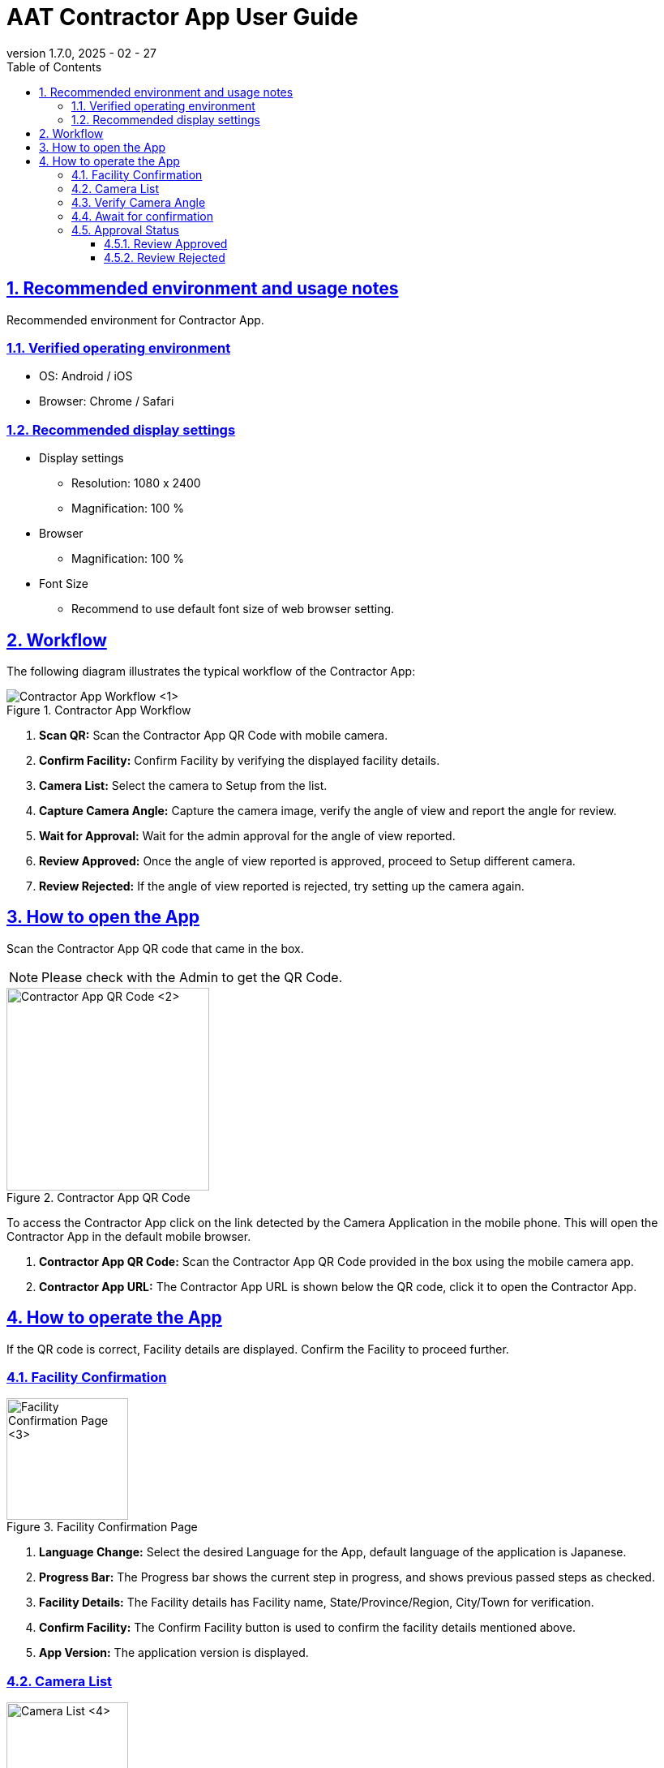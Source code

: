 = AAT Contractor App User Guide
:docinfo: shared
:doctype: book
:data-uri:
:title: Angle Adjustment Tool (AAT) - Contractor App User Guide
:revdate: 2025 - 02 - 27
:revnumber: 1.7.0
:toc: left
:toclevels: 3
:toc-title: Table of Contents
:sectanchors:
:sectlinks:
:sectnums:
:multipage-level: 2
:icons: font
:encoding: utf-8

== Recommended environment and usage notes

Recommended environment for Contractor App.

=== Verified operating environment

* OS: Android / iOS
* Browser: Chrome / Safari

=== Recommended display settings

* Display settings
  ** Resolution: 1080 x 2400
  ** Magnification: 100 %

* Browser
  ** Magnification: 100 %

* Font Size
  ** Recommend to use default font size of web browser setting.

== Workflow

The following diagram illustrates the typical workflow of the Contractor App:

.Contractor App Workflow
image::./contractor-app-images/contractor_workflow.png[Contractor App Workflow <1>]

1. **Scan QR:** Scan the Contractor App QR Code with mobile camera.
2. **Confirm Facility:** Confirm Facility by verifying the displayed facility details.
3. **Camera List:** Select the camera to Setup from the list.
4. **Capture Camera Angle:** Capture the camera image, verify the angle of view and report the angle for review.
5. **Wait for Approval:** Wait for the admin approval for the angle of view reported.
6. **Review Approved:** Once the angle of view reported is approved, proceed to Setup different camera.
7. **Review Rejected:** If the angle of view reported is rejected, try setting up the camera again.

== How to open the App

Scan the Contractor App QR code that came in the box.

[NOTE]
====
Please check with the Admin to get the QR Code.
====

.Contractor App QR Code
image::./contractor-app-images/app_url.png[Contractor App QR Code <2>, width=250]

To access the Contractor App click on the link detected by the Camera Application in the mobile phone. This will open the Contractor App in the default mobile browser.

1. **Contractor App QR Code:** Scan the Contractor App QR Code provided in the box using the mobile camera app.
2. **Contractor App URL:** The Contractor App URL is shown below the QR code, click it to open the Contractor App.

== How to operate the App

If the QR code is correct, Facility details are displayed. Confirm the Facility to proceed further.

=== Facility Confirmation

.Facility Confirmation Page
image::./contractor-app-images/facility_confirm.png[Facility Confirmation Page <3>, width=150]

1. **Language Change:** Select the desired Language for the App, default language of the application is Japanese.
2. **Progress Bar:** The Progress bar shows the current step in progress, and shows previous passed steps as checked.
3. **Facility Details:** The Facility details has Facility name, State/Province/Region, City/Town for verification.
4. **Confirm Facility:** The Confirm Facility button is used to confirm the facility details mentioned above.
5. **App Version:** The application version is displayed.

=== Camera List

.Camera List
image::./contractor-app-images/camera_list.png[Camera List <4>, width=150]

1. **Facility Name:** The Facility Name is displayed.
2. **Refresh:** The Refresh button is used for manually refreshing the camera list.
3. **Status Filters:** There are 3 categories:
+
--
1. To Do - List of all cameras which are currently pending setup.
2. In Review - List of all cameras which are currently in review by the Admin.
3. Completed - List of all cameras which are already setup.
--

4. **Camera:** Each camera is listed, with Name, Status, and Setup button.
5. **Status:** The status of the camera is mentioned to track the progress of the camera setup.
6. **Camera Connection State:** The connectivity state of the camera.
  * Green dot: Camera is online.
  * Red cross: Camera is offline.
7. **Setup:** Each camera in the list has a *Setup* button, which is only enabled for the camera in *To Do* status.

Click the *Setup* button to start adjusting the angle of view of the camera.


=== Verify Camera Angle

.Image Confirmation
image::./contractor-app-images/image_confirmation.png[Image Confirmation <5>, width=150]

.Grid Line Color Picker
image::./contractor-app-images/grid_line_color_picker.png[Grid Line Color Picker <6>, width=150]

1. **Camera Name:** The camera name is mentioned for reference.
2. **Image Grid Lines:** The `Show Grid Lines` checkbox allows user to toggle the visibility of grid lines on the camera and sample image. The palette button next to grid line checkbox opens a color picker to customize the grid line color.
3. **Camera Image:** The latest camera image is shown here.
4. **Single Capture:** Single Capture is used to fetch the camera image only once.
5. **Interval Capture:** Interval Capture is used to fetch the camera image at every 5 second interval.
6. **Capture Image:** The `Capture image` button can be used when in Single Capture mode to manually request for the latest image from the camera.
7. **Review Comment:** If there is any rejection comment by the admin on previous application, review comment is displayed.
8. **Sample Image:** The sample image for the camera is shown here. It is used as a reference image to setup camera.
9. **Steps to follow:** Make sure to follow the steps mentioned while submitting image for review.
10. **Report the angle of view:** Report button is used to submit the angle of view. Admin shall verify the camera angle.


=== Await for confirmation

.Await for Confirmation
image::./contractor-app-images/checking_angle.png[Await for Confirmation <7>, width=150]

1. **Load Icon:** Loading icon indicates that the camera angle review is still under verification.
2. **Setup another Camera:** Contractor can proceed to Setup another camera if there are more cameras to Setup.
3. **Go to main page:** Contractor can go back to the main page, which will display the Facility confirmation page.


=== Approval Status

Once the Admin Approves or Rejects the review, the Contractor can view the status immediately on this page.

==== Review Approved

.Review Approved
image::./contractor-app-images/approved_review.png[Review Approved <8>, width=150]

1. **Review Approved message:** As soon as Admin approves the review submitted by the Contractor, a message is shown that the review has been approved. The Contractor can now Setup a different camera, or go back to the main page.

==== Review Rejected

.Review Rejected
image::./contractor-app-images/rejected_review.png[Review Rejected <9>, width=150]

1. **Review Rejected message:** If the Admin rejects the review submitted by the Contractor, a message is shown that the review has been rejected. The Contractor can now retry setting up the camera.
2. **Review Comment:** The review comment is shown to the Contractor, which is mentioned by the Admin during rejection of the review. It is to help the Contractor understand what is wrong with the current submission.
3. **Adjust the angle of view:** The Contractor can Adjust the angle of view of the same camera again and submit the camera image with new angle of view.
